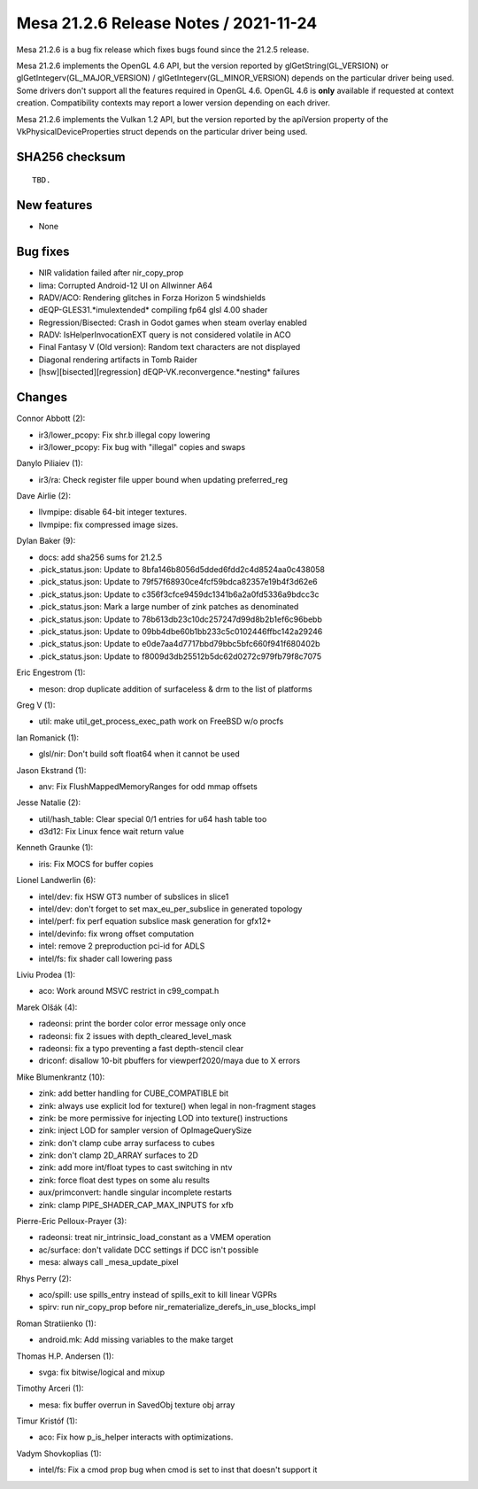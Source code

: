 Mesa 21.2.6 Release Notes / 2021-11-24
======================================

Mesa 21.2.6 is a bug fix release which fixes bugs found since the 21.2.5 release.

Mesa 21.2.6 implements the OpenGL 4.6 API, but the version reported by
glGetString(GL_VERSION) or glGetIntegerv(GL_MAJOR_VERSION) /
glGetIntegerv(GL_MINOR_VERSION) depends on the particular driver being used.
Some drivers don't support all the features required in OpenGL 4.6. OpenGL
4.6 is **only** available if requested at context creation.
Compatibility contexts may report a lower version depending on each driver.

Mesa 21.2.6 implements the Vulkan 1.2 API, but the version reported by
the apiVersion property of the VkPhysicalDeviceProperties struct
depends on the particular driver being used.

SHA256 checksum
---------------

::

    TBD.


New features
------------

- None


Bug fixes
---------

- NIR validation failed after nir_copy_prop
- lima: Corrupted Android-12 UI on Allwinner A64
- RADV/ACO: Rendering glitches in Forza Horizon 5 windshields
- dEQP-GLES31.*imulextended* compiling fp64 glsl 4.00 shader
- Regression/Bisected: Crash in Godot games when steam overlay enabled
- RADV: IsHelperInvocationEXT query is not considered volatile in ACO
- Final Fantasy V (Old version): Random text characters are not displayed
- Diagonal rendering artifacts in Tomb Raider
- [hsw][bisected][regression] dEQP-VK.reconvergence.*nesting* failures


Changes
-------

Connor Abbott (2):

- ir3/lower_pcopy: Fix shr.b illegal copy lowering
- ir3/lower_pcopy: Fix bug with "illegal" copies and swaps

Danylo Piliaiev (1):

- ir3/ra: Check register file upper bound when updating preferred_reg

Dave Airlie (2):

- llvmpipe: disable 64-bit integer textures.
- llvmpipe: fix compressed image sizes.

Dylan Baker (9):

- docs: add sha256 sums for 21.2.5
- .pick_status.json: Update to 8bfa146b8056d5dded6fdd2c4d8524aa0c438058
- .pick_status.json: Update to 79f57f68930ce4fcf59bdca82357e19b4f3d62e6
- .pick_status.json: Update to c356f3cfce9459dc1341b6a2a0fd5336a9bdcc3c
- .pick_status.json: Mark a large number of zink patches as denominated
- .pick_status.json: Update to 78b613db23c10dc257247d99d8b2b1ef6c96bebb
- .pick_status.json: Update to 09bb4dbe60b1bb233c5c0102446ffbc142a29246
- .pick_status.json: Update to e0de7aa4d7717bbd79bbc5bfc660f941f680402b
- .pick_status.json: Update to f8009d3db25512b5dc62d0272c979fb79f8c7075

Eric Engestrom (1):

- meson: drop duplicate addition of surfaceless & drm to the list of platforms

Greg V (1):

- util: make util_get_process_exec_path work on FreeBSD w/o procfs

Ian Romanick (1):

- glsl/nir: Don't build soft float64 when it cannot be used

Jason Ekstrand (1):

- anv: Fix FlushMappedMemoryRanges for odd mmap offsets

Jesse Natalie (2):

- util/hash_table: Clear special 0/1 entries for u64 hash table too
- d3d12: Fix Linux fence wait return value

Kenneth Graunke (1):

- iris: Fix MOCS for buffer copies

Lionel Landwerlin (6):

- intel/dev: fix HSW GT3 number of subslices in slice1
- intel/dev: don't forget to set max_eu_per_subslice in generated topology
- intel/perf: fix perf equation subslice mask generation for gfx12+
- intel/devinfo: fix wrong offset computation
- intel: remove 2 preproduction pci-id for ADLS
- intel/fs: fix shader call lowering pass

Liviu Prodea (1):

- aco: Work around MSVC restrict in c99_compat.h

Marek Olšák (4):

- radeonsi: print the border color error message only once
- radeonsi: fix 2 issues with depth_cleared_level_mask
- radeonsi: fix a typo preventing a fast depth-stencil clear
- driconf: disallow 10-bit pbuffers for viewperf2020/maya due to X errors

Mike Blumenkrantz (10):

- zink: add better handling for CUBE_COMPATIBLE bit
- zink: always use explicit lod for texture() when legal in non-fragment stages
- zink: be more permissive for injecting LOD into texture() instructions
- zink: inject LOD for sampler version of OpImageQuerySize
- zink: don't clamp cube array surfacess to cubes
- zink: don't clamp 2D_ARRAY surfaces to 2D
- zink: add more int/float types to cast switching in ntv
- zink: force float dest types on some alu results
- aux/primconvert: handle singular incomplete restarts
- zink: clamp PIPE_SHADER_CAP_MAX_INPUTS for xfb

Pierre-Eric Pelloux-Prayer (3):

- radeonsi: treat nir_intrinsic_load_constant as a VMEM operation
- ac/surface: don't validate DCC settings if DCC isn't possible
- mesa: always call _mesa_update_pixel

Rhys Perry (2):

- aco/spill: use spills_entry instead of spills_exit to kill linear VGPRs
- spirv: run nir_copy_prop before nir_rematerialize_derefs_in_use_blocks_impl

Roman Stratiienko (1):

- android.mk: Add missing variables to the make target

Thomas H.P. Andersen (1):

- svga: fix bitwise/logical and mixup

Timothy Arceri (1):

- mesa: fix buffer overrun in SavedObj texture obj array

Timur Kristóf (1):

- aco: Fix how p_is_helper interacts with optimizations.

Vadym Shovkoplias (1):

- intel/fs: Fix a cmod prop bug when cmod is set to inst that doesn't support it
